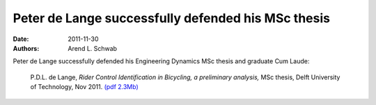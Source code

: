 ===================================================
Peter de Lange successfully defended his MSc thesis
===================================================

:date: 2011-11-30
:authors: Arend L. Schwab

Peter de Lange successfully defended his Engineering Dynamics MSc thesis and
graduate Cum Laude:

   P.D.L. de Lange, *Rider Control Identification in Bicycling, a
   preliminary analysis,* MSc thesis, Delft University of Technology,
   Nov 2011. `(pdf
   2.3Mb) <http://bicycle.tudelft.nl/schwab/Bicycle/lange2011rider.pdf>`__
